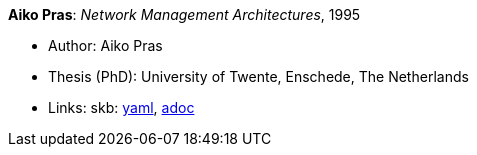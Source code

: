 //
// This file was generated by SKB-Dashboard, task 'lib-yaml2src'
// - on Wednesday November  7 at 00:50:26
// - skb-dashboard: https://www.github.com/vdmeer/skb-dashboard
//

*Aiko Pras*: _Network Management Architectures_, 1995

* Author: Aiko Pras
* Thesis (PhD): University of Twente, Enschede, The Netherlands
* Links:
      skb:
        https://github.com/vdmeer/skb/tree/master/data/library/thesis/phd/1990/pras-aiko-1995.yaml[yaml],
        https://github.com/vdmeer/skb/tree/master/data/library/thesis/phd/1990/pras-aiko-1995.adoc[adoc]

